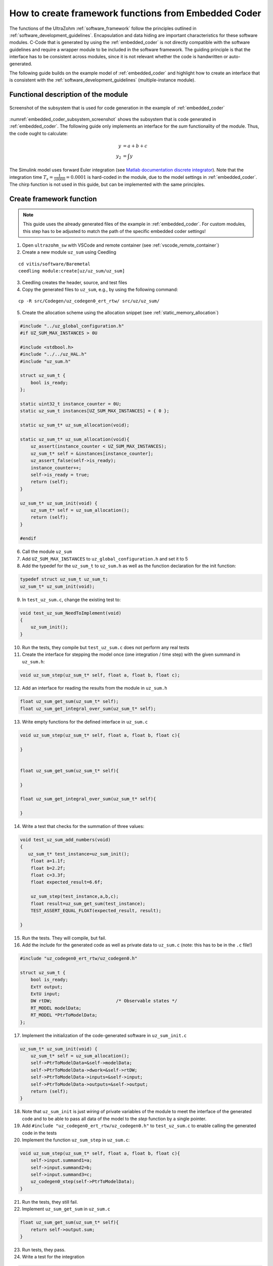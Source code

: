 =====================================================
How to create framework functions from Embedded Coder
=====================================================

The functions of the UltraZohm :ref:`software_framework` follow the principles outlined in :ref:`software_development_guidelines`.
Encapsulation and data hiding are important characteristics for these software modules.
C-Code that is generated by using the :ref:`embedded_coder` is not directly compatible with the software guidelines and require a wrapper module to be included in the software framework.
The guiding principle is that the interface has to be consistent across modules, since it is not relevant whether the code is handwritten or auto-generated.

The following guide builds on the example model of :ref:`embedded_coder` and highlight how to create an interface that is consistent with the :ref:`software_development_guidelines` (multiple-instance module).


Functional description of the module
====================================


.. _embedded_coder_subsystem_screenshot:

.. figure:: codegen_simulink.png
   :width: 800px
   :align: center

   Screenshot of the subsystem that is used for code generation in the example of :ref:`embedded_coder`

:numref:`embedded_coder_subsystem_screenshot` shows the subsystem that is code generated in :ref:`embedded_coder`.
The following guide only implements an interface for the *sum* functionality of the module.
Thus, the code ought to calculate:

.. math::

    y &= a + b + c \\
    y_2 &=\int y

The Simulink model uses forward Euler integration (see `Matlab documentation discrete integrator <https://de.mathworks.com/help/simulink/slref/discretetimeintegrator.html>`_).
Note that the integration time :math:`T_s=\frac{1}{10000}=0.0001` is hard-coded in the module, due to the model settings in :ref:`embedded_coder`.
The chirp function is not used in this guide, but can be implemented with the same principles.

Create framework function
=========================

.. note:: This guide uses the already generated files of the example in :ref:`embedded_coder`. For custom modules, this step has to be adjusted to match the path of the specific embedded coder settings!


1. Open ``ultrazohm_sw`` with VSCode and remote container (see :ref:`vscode_remote_container`)
2. Create a new module ``uz_sum`` using Ceedling

::

    cd vitis/software/Baremetal
    ceedling module:create[uz/uz_sum/uz_sum]

3. Ceedling creates the header, source, and test files
4. Copy the generated files to ``uz_sum``, e.g., by using the following command:

::

    cp -R src/Codegen/uz_codegen0_ert_rtw/ src/uz/uz_sum/

5. Create the allocation scheme using the allocation snippet (see :ref:`static_memory_allocation`)

.. code-block::

    #include "../uz_global_configuration.h"
    #if UZ_SUM_MAX_INSTANCES > 0U
    
    #include <stdbool.h> 
    #include "../../uz_HAL.h"
    #include "uz_sum.h" 
    
    struct uz_sum_t {
        bool is_ready;
    };
    
    static uint32_t instance_counter = 0U;
    static uz_sum_t instances[UZ_SUM_MAX_INSTANCES] = { 0 };
    
    static uz_sum_t* uz_sum_allocation(void);
    
    static uz_sum_t* uz_sum_allocation(void){
        uz_assert(instance_counter < UZ_SUM_MAX_INSTANCES);
        uz_sum_t* self = &instances[instance_counter];
        uz_assert_false(self->is_ready);
        instance_counter++;
        self->is_ready = true;
        return (self);
    }
    
    uz_sum_t* uz_sum_init(void) {
        uz_sum_t* self = uz_sum_allocation();
        return (self);
    }
    
    #endif

6. Call the module ``uz_sum``
7. Add ``UZ_SUM_MAX_INSTANCES`` to ``uz_global_configuration.h`` and set it to 5
8. Add the typedef for the ``uz_sum_t`` to ``uz_sum.h`` as well as the function declaration for the init function:

.. code-block:: c

    typedef struct uz_sum_t uz_sum_t;
    uz_sum_t* uz_sum_init(void);


9. In ``test_uz_sum.c``, change the existing test to:

.. code-block:: c

    void test_uz_sum_NeedToImplement(void)
    {
        uz_sum_init();
    }

10. Run the tests, they compile but ``test_uz_sum.c`` does not perform any real tests
11. Create the interface for stepping the model once (one integration / time step) with the given summand in ``uz_sum.h``:

.. code-block:: c

    void uz_sum_step(uz_sum_t* self, float a, float b, float c);


12. Add an interface for reading the results from the module in ``uz_sum.h``

.. code-block:: c

    float uz_sum_get_sum(uz_sum_t* self);
    float uz_sum_get_integral_over_sum(uz_sum_t* self);

13. Write empty functions for the defined interface in ``uz_sum.c``

.. code-block:: c

    void uz_sum_step(uz_sum_t* self, float a, float b, float c){
    
    }


    float uz_sum_get_sum(uz_sum_t* self){

    }

    float uz_sum_get_integral_over_sum(uz_sum_t* self){

    }

14. Write a test that checks for the summation of three values:

.. code-block:: c

    void test_uz_sum_add_numbers(void)
    {
       uz_sum_t* test_instance=uz_sum_init();
        float a=1.1f;
        float b=2.2f;
        float c=3.3f;
        float expected_result=6.6f;

        uz_sum_step(test_instance,a,b,c);
        float result=uz_sum_get_sum(test_instance);
        TEST_ASSERT_EQUAL_FLOAT(expected_result, result);

    }

15. Run the tests. They will compile, but fail.
16. Add the include for the generated code as well as private data to ``uz_sum.c`` (note: this has to be in the ``.c`` file!)

.. code-block:: c

    #include "uz_codegen0_ert_rtw/uz_codegen0.h"

    struct uz_sum_t {
        bool is_ready;
        ExtY output;
        ExtU input;
        DW rtDW;                        /* Observable states */
        RT_MODEL modelData;
        RT_MODEL *PtrToModelData;
    };

17. Implement the initialization of the code-generated software in ``uz_sum_init.c``

.. code-block:: c

    uz_sum_t* uz_sum_init(void) {
        uz_sum_t* self = uz_sum_allocation();
        self->PtrToModelData=&self->modelData;
        self->PtrToModelData->dwork=&self->rtDW;
        self->PtrToModelData->inputs=&self->input;
        self->PtrToModelData->outputs=&self->output;
        return (self);
    }

18. Note that ``uz_sum_init`` is just *wiring* of private variables of the module to meet the interface of the generated code and to be able to pass all data of the model to the *step* function by a single pointer.
19. Add ``#include "uz_codegen0_ert_rtw/uz_codegen0.h"`` to ``test_uz_sum.c`` to enable calling the generated code in the tests
20. Implement the function ``uz_sum_step`` in ``uz_sum.c``:

.. code-block:: c

    void uz_sum_step(uz_sum_t* self, float a, float b, float c){
        self->input.summand1=a;
        self->input.summand2=b;
        self->input.summand3=c;
        uz_codegen0_step(self->PtrToModelData);
    }

21. Run the tests, they still fail.
22. Implement ``uz_sum_get_sum`` in ``uz_sum.c``

.. code-block:: c

    float uz_sum_get_sum(uz_sum_t* self){
        return self->output.sum;
    }

23. Run tests, they pass.
24. Write a test for the integration

.. code-block:: c

    void test_uz_sum_integrate(void)
    {
        uz_sum_t* test_instance=uz_sum_init();
        float a=1.1f;
        float b=2.2f;
        float c=3.3f;
        float expected_result=0.00198f;

        // Call step four times with sum=6.6, integration time Ts is 1/10000
        // First call: y(0)=0
        // Second call: y(1)= 1/10000*6.6=0.00066
        // Third call: y(2)=0.00066+0.00066=0.00132
        // Last call: y(3)=0.00132+0.00066=0.00198
        // Step four times - no loop to make it explicit
        uz_sum_step(test_instance,a,b,c);
        uz_sum_step(test_instance,a,b,c);
        uz_sum_step(test_instance,a,b,c);
        uz_sum_step(test_instance,a,b,c);
        float result=uz_sum_get_integral_over_sum(test_instance);
        TEST_ASSERT_EQUAL_FLOAT(expected_result,result);
    }

25. Run tests, they fail.
26. Implement ``uz_sum_get_integral_over_sum``

.. code-block:: c

    float uz_sum_get_integral_over_sum(uz_sum_t* self){
        return self->output.IntegrationOfSum;
    }

27. Run tests, they pass.
28. Implement tests and interface for the chirp functionality
29. Write documentation for the software module

.. note::  The source Simulink model that is used for generating the code should be supplied in the same folder as the generated code. Do not commit anything expect ``.slx``, ``.c``, and ``.h`` files after the code generation, i.e., no Simulink cache or other build artifacts!

